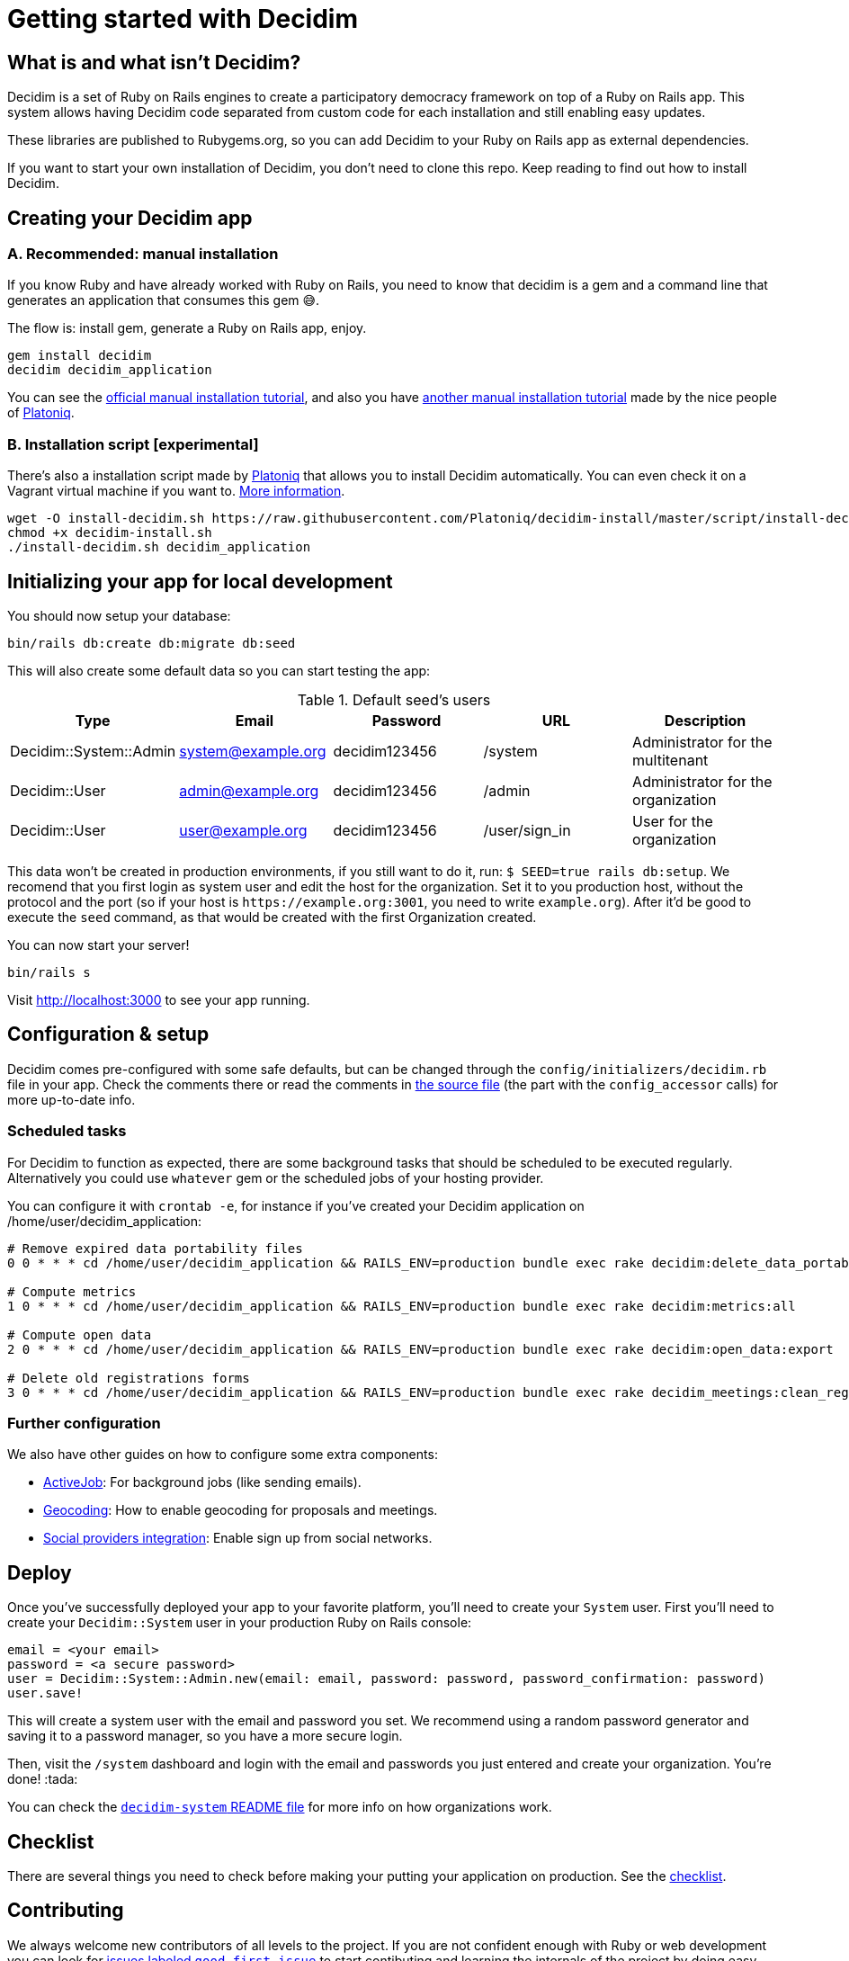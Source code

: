 = Getting started with Decidim
:source-highlighter: highlightjs

== What is and what isn't Decidim?

Decidim is a set of Ruby on Rails engines to create a participatory democracy framework on top of a Ruby on Rails app. This system allows having Decidim code separated from custom code for each installation and still enabling easy updates.

These libraries are published to Rubygems.org, so you can add Decidim to your Ruby on Rails app as external dependencies.

If you want to start your own installation of Decidim, you don't need to clone this repo. Keep reading to find out how to install Decidim.

== Creating your Decidim app

=== A. Recommended: manual installation

If you know Ruby and have already worked with Ruby on Rails, you need to know that decidim is a gem and a command line that generates an application that consumes this gem 😅.

The flow is: install gem, generate a Ruby on Rails app, enjoy.

[source,console]
----
gem install decidim
decidim decidim_application
----

You can see the xref:install:manual.adoc[official manual installation tutorial], and also you have https://platoniq.github.io/decidim-install/[another manual installation tutorial] made by the nice people of http://www.platoniq.net/[Platoniq].

=== B. Installation script [experimental]

There's also a installation script made by http://www.platoniq.net/[Platoniq] that allows you to install Decidim automatically. You can even check it on a Vagrant virtual machine if you want to. https://platoniq.github.io/decidim-install/script/[More information].

[source,console]
----
wget -O install-decidim.sh https://raw.githubusercontent.com/Platoniq/decidim-install/master/script/install-decidim.sh
chmod +x decidim-install.sh
./install-decidim.sh decidim_application
----

== Initializing your app for local development

You should now setup your database:

[source,console]
----
bin/rails db:create db:migrate db:seed
----

This will also create some default data so you can start testing the app:

.Default seed's users
|===
|Type |Email |Password| URL |Description

|Decidim::System::Admin
|system@example.org
|decidim123456 
|/system 
|Administrator for the multitenant

|Decidim::User
|admin@example.org
|decidim123456
|/admin
|Administrator for the organization

|Decidim::User
|user@example.org
|decidim123456
|/user/sign_in
|User for the organization

|===

This data won't be created in production environments, if you still want to do it, run: `$ SEED=true rails db:setup`. We recomend that you first login as system user and edit the host for the organization. Set it to you production host, without the protocol and the port (so if your host is `+https://example.org:3001+`, you need to write `example.org`). After it'd be good to execute the `seed` command, as that would be created with the first Organization created.

You can now start your server!

[source,console]
----
bin/rails s
----

Visit http://localhost:3000 to see your app running.

== Configuration & setup

Decidim comes pre-configured with some safe defaults, but can be changed through the `config/initializers/decidim.rb` file in your app. Check the comments there or read the comments in https://github.com/decidim/decidim/blob/master/decidim-core/lib/decidim/core.rb[the source file] (the part with the `config_accessor` calls) for more up-to-date info.

=== Scheduled tasks

For Decidim to function as expected, there are some background tasks that should be scheduled to be executed regularly. Alternatively you could use `whatever` gem or the scheduled jobs of your hosting provider.

You can configure it with `crontab -e`, for instance if you've created your Decidim application on /home/user/decidim_application:

[source,console]
----
# Remove expired data portability files 
0 0 * * * cd /home/user/decidim_application && RAILS_ENV=production bundle exec rake decidim:delete_data_portability_files

# Compute metrics
1 0 * * * cd /home/user/decidim_application && RAILS_ENV=production bundle exec rake decidim:metrics:all

# Compute open data
2 0 * * * cd /home/user/decidim_application && RAILS_ENV=production bundle exec rake decidim:open_data:export

# Delete old registrations forms
3 0 * * * cd /home/user/decidim_application && RAILS_ENV=production bundle exec rake decidim_meetings:clean_registration_forms
----

=== Further configuration

We also have other guides on how to configure some extra components:

* xref:services:activejob.adoc[ActiveJob]: For background jobs (like sending emails).
* xref:services:geocoding.adoc[Geocoding]: How to enable geocoding for proposals and meetings.
* xref:services:social_providers.adoc[Social providers integration]: Enable sign up from social networks.

== Deploy

Once you've successfully deployed your app to your favorite platform, you'll need to create your `System` user. First you'll need to create your `Decidim::System` user in your production Ruby on Rails console:

[source,ruby]
----
email = <your email>
password = <a secure password>
user = Decidim::System::Admin.new(email: email, password: password, password_confirmation: password)
user.save!
----

This will create a system user with the email and password you set. We recommend using a random password generator and saving it to a password manager, so you have a more secure login.

Then, visit the `/system` dashboard and login with the email and passwords you just entered and create your organization. You're done! :tada:

You can check the https://github.com/decidim/decidim/tree/master/decidim-system/README.md[`decidim-system` README file] for more info on how organizations work.

== Checklist

There are several things you need to check before making your putting your application on production. See the xref:install:checklist.adoc[checklist].

== Contributing

We always welcome new contributors of all levels to the project. If you are not confident enough with Ruby or web development you can look for https://github.com/decidim/decidim/issues?q=is%3Aopen+is%3Aissue+label%3A%22good+first+issue%22[issues labeled `good first issue`] to start contibuting and learning the internals of the project by doing easy jobs.

We also have a xref:develop:guide.adoc[developer's reference] that will help you getting started with your environment and our daily commands, routines, etc.

Finally, you can also find other ways of helping us on our xref:contributing:index.adoc[contribution guide].
